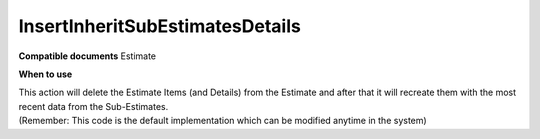 InsertInheritSubEstimatesDetails
================================

**Compatible documents**
Estimate

**When to use**

| This action will delete the Estimate Items (and Details) from the Estimate and after that it will recreate them with the most recent data from the Sub-Estimates.
| (Remember: This code is the default implementation which can be modified anytime in the system)

.. code-block:: c#
    :linenos:

    if (!(Document is IEstimateObject estimate) || estimate.ProjectObject == null) return ActionResult.Success();
    var subEstimates = await Host.GetEstimatesAsync(0, 100, null, null, null, null, null, estimate.Oid);
    Host.DeleteEstimateItems(estimate);
    foreach (var estimateItem in subEstimates.SelectMany(e => e.EstimateItemObjects))
    {
        estimateItem.CreateCopy(estimate);
    }
    return ActionResult.Success();